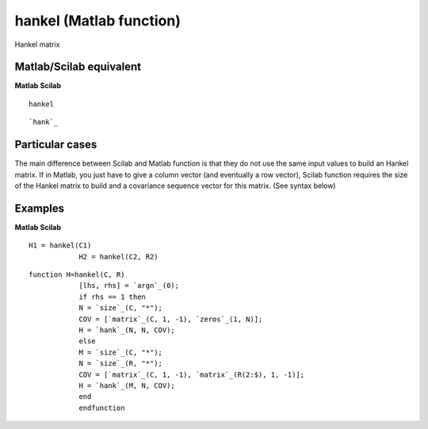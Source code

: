 


hankel (Matlab function)
========================

Hankel matrix



Matlab/Scilab equivalent
~~~~~~~~~~~~~~~~~~~~~~~~
**Matlab** **Scilab**

::

    hankel



::

    `hank`_




Particular cases
~~~~~~~~~~~~~~~~

The main difference between Scilab and Matlab function is that they do
not use the same input values to build an Hankel matrix. If in Matlab,
you just have to give a column vector (and eventually a row vector),
Scilab function requires the size of the Hankel matrix to build and a
covariance sequence vector for this matrix. (See syntax below)



Examples
~~~~~~~~
**Matlab** **Scilab**

::

    H1 = hankel(C1)
                H2 = hankel(C2, R2)



::

    function H=hankel(C, R)
                [lhs, rhs] = `argn`_(0);
                if rhs == 1 then
                N = `size`_(C, "*");
                COV = [`matrix`_(C, 1, -1), `zeros`_(1, N)];
                H = `hank`_(N, N, COV);
                else
                M = `size`_(C, "*");
                N = `size`_(R, "*");
                COV = [`matrix`_(C, 1, -1), `matrix`_(R(2:$), 1, -1)];
                H = `hank`_(M, N, COV);
                end
                endfunction




